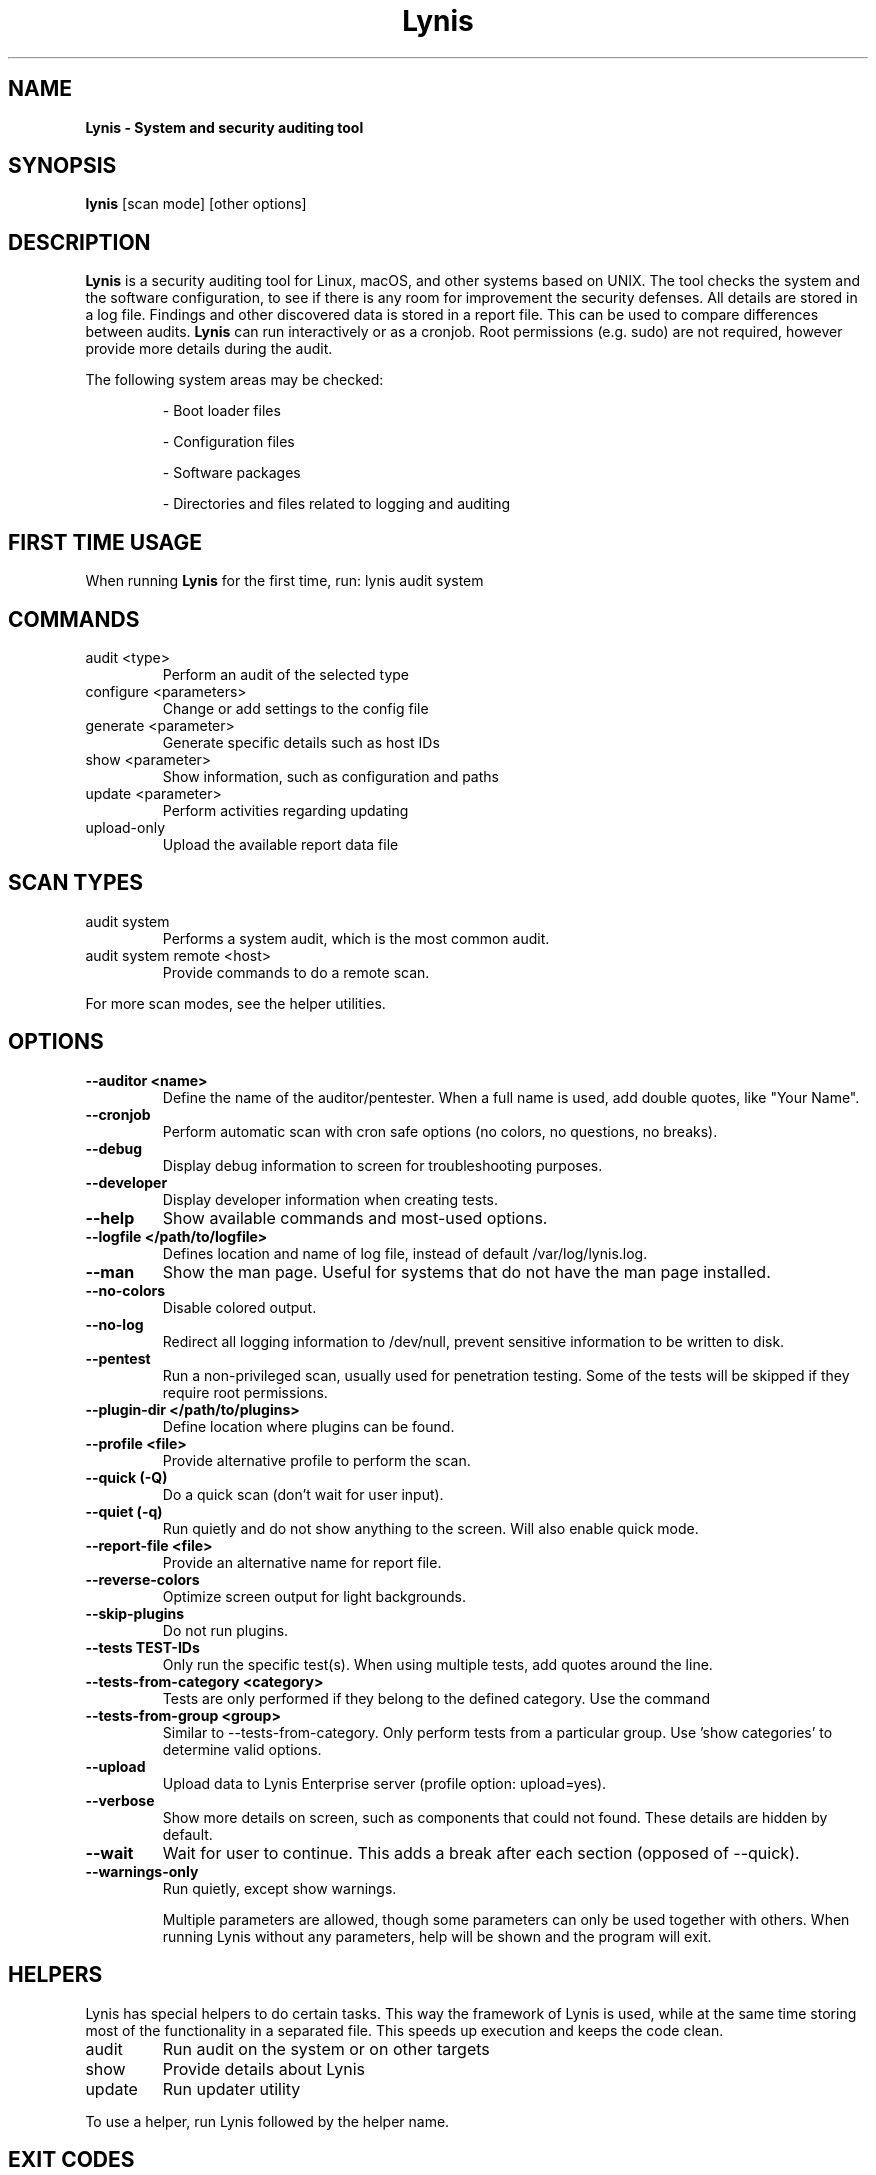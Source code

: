 .TH Lynis 8 "27 Aug 2018" "1.27" "Unix System Administrator's Manual"


.SH "NAME"
\fB
\fB
\fB
Lynis \fP\- System and security auditing tool
\fB
.SH "SYNOPSIS"
.nf
.fam C

\fBlynis\fP [scan mode] [other options]
.fam T
.fi
.SH "DESCRIPTION"

\fBLynis\fP is a security auditing tool for Linux, macOS, and other systems based
on UNIX. The tool checks the system and the software configuration, to see if
there is any room for improvement the security defenses. All details are stored
in a log file. Findings and other discovered data is stored in a report file.
This can be used to compare differences between audits. \fBLynis\fP can run
interactively or as a cronjob. Root permissions (e.g. sudo) are not required,
however provide more details during the audit.
.PP
The following system areas may be checked:
.IP
\- Boot loader files
.IP
\- Configuration files
.IP
\- Software packages
.IP
\- Directories and files related to logging and auditing
.IP

.SH "FIRST TIME USAGE"
When running \fBLynis\fP for the first time, run: lynis audit system

.SH "COMMANDS"
.IP "audit \<type\>"
Perform an audit of the selected type
.IP "configure \<parameters\>"
Change or add settings to the config file
.IP "generate \<parameter\>"
Generate specific details such as host IDs
.IP "show \<parameter\>"
Show information, such as configuration and paths
.IP "update \<parameter\>"
Perform activities regarding updating
.IP "upload-only"
Upload the available report data file

.SH "SCAN TYPES"

.IP "audit system"
Performs a system audit, which is the most common audit.
.IP "audit system remote \<host\>"
Provide commands to do a remote scan.
.PP
For more scan modes, see the helper utilities.

.SH "OPTIONS"

.TP
.B \-\-auditor <name>
Define the name of the auditor/pentester. When a full name is used, add double
quotes, like "Your Name".
.TP
.B \-\-cronjob
Perform automatic scan with cron safe options (no colors, no questions, no
breaks).
.TP
.B \-\-debug
Display debug information to screen for troubleshooting purposes.
.TP
.B \-\-developer
Display developer information when creating tests.
.TP
.B \-\-help
Show available commands and most-used options.
.TP
.B \-\-logfile </path/to/logfile>
Defines location and name of log file, instead of default /var/log/lynis.log.
.TP
.B \-\-man
Show the man page. Useful for systems that do not have the man page installed.
.TP
.B \-\-no\-colors
Disable colored output.
.TP
.B \-\-no\-log
Redirect all logging information to /dev/null, prevent sensitive information to
be written to disk.
.TP
.B \-\-pentest
Run a non-privileged scan, usually used for penetration testing. Some of the
tests will be skipped if they require root permissions.
.TP
.B \-\-plugin\-dir </path/to/plugins>
Define location where plugins can be found.
.TP
.B \-\-profile <file>
Provide alternative profile to perform the scan.
.TP
.B \-\-quick (\-Q)
Do a quick scan (don't wait for user input).
.TP
.B \-\-quiet (\-q)
Run quietly and do not show anything to the screen. Will also enable quick mode.
.TP
.B \-\-report\-file <file>
Provide an alternative name for report file.
.TP
.B \-\-reverse\-colors
Optimize screen output for light backgrounds.
.TP
.B \-\-skip\-plugins
Do not run plugins.
.TP
.B \-\-tests TEST-IDs
Only run the specific test(s). When using multiple tests, add quotes around the
line.
.TP
.B \-\-tests\-from\-category "<category>"
Tests are only performed if they belong to the defined category. Use the command
'show categories' to determine all valid options.
.TP
.B \-\-tests\-from\-group "<group>"
Similar to \-\-tests\-from\-category. Only perform tests from a particular group.
Use 'show categories' to determine valid options.
.TP
.B \-\-upload
Upload data to Lynis Enterprise server (profile option: upload=yes).
.TP
.B \-\-verbose
Show more details on screen, such as components that could not found. These
details are hidden by default.
.TP
.B \-\-wait
Wait for user to continue. This adds a break after each section (opposed of
\-\-quick).
.TP
.B \-\-warnings\-only
Run quietly, except show warnings.
.RE
.PP
.RS
Multiple parameters are allowed, though some parameters can only be used together
with others. When running Lynis without any parameters, help will be shown and
the program will exit.
.RE
.PP
.SH "HELPERS"
Lynis has special helpers to do certain tasks. This way the framework of Lynis is
used, while at the same time storing most of the functionality in a separated
file. This speeds up execution and keeps the code clean.

.IP "audit"
Run audit on the system or on other targets
.IP "show"
Provide details about Lynis
.IP "update"
Run updater utility
.PP
To use a helper, run Lynis followed by the helper name.

.SH "EXIT CODES"
Lynis uses exit codes to signal any invoking script. Currently the following codes are used:
.IP 0
Program exited normally
.IP 1
Fatal error
.IP 64
An unknown parameter is used, or incomplete
.IP 65
Incorrect data encountered
.IP 66
Can't open file or directory
.IP 78
Lynis found 1 or more warnings or configurations errors (with error-on-warnings=yes)

.SH "BUGS"
Bugs can be reported via GitHub at https://github.com/CISOfy/lynis

.SH "DOCUMENTATION"
Supporting documentation can be found via https://cisofy.com/support/

.SH "LICENSING"
Lynis is licensed as GPLv3. It was created by Michael Boelen in 2007. Development has been taken over by CISOfy. Plugins may have a different license.

.SH "CONTACT INFORMATION"
Support requests and project related questions can be addressed via e-mail: lynis-dev@cisofy.com.

